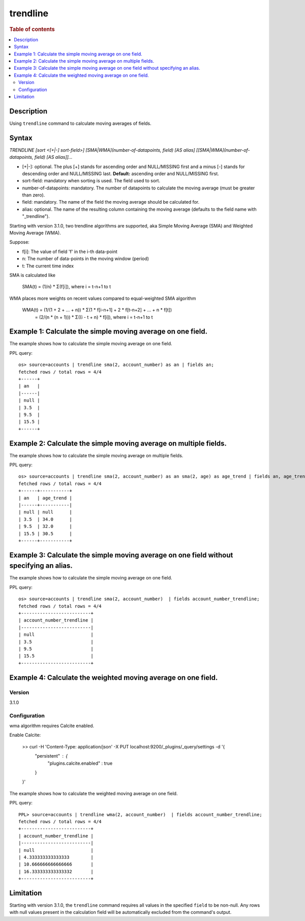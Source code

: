 =============
trendline
=============

.. rubric:: Table of contents

.. contents::
   :local:
   :depth: 2


Description
============
| Using ``trendline`` command to calculate moving averages of fields.

Syntax
============
`TRENDLINE [sort <[+|-] sort-field>] [SMA|WMA](number-of-datapoints, field) [AS alias] [[SMA|WMA](number-of-datapoints, field) [AS alias]]...`

* [+|-]: optional. The plus [+] stands for ascending order and NULL/MISSING first and a minus [-] stands for descending order and NULL/MISSING last. **Default:** ascending order and NULL/MISSING first.
* sort-field: mandatory when sorting is used. The field used to sort.
* number-of-datapoints: mandatory. The number of datapoints to calculate the moving average (must be greater than zero).
* field: mandatory. The name of the field the moving average should be calculated for.
* alias: optional. The name of the resulting column containing the moving average (defaults to the field name with "_trendline").

Starting with version 3.1.0, two trendline algorithms are supported, aka Simple Moving Average (SMA) and Weighted Moving Average (WMA).

Suppose:

* f[i]: The value of field 'f' in the i-th data-point
* n: The number of data-points in the moving window (period)
* t: The current time index

SMA is calculated like

    SMA(t) = (1/n) * Σ(f[i]), where i = t-n+1 to t

WMA places more weights on recent values compared to equal-weighted SMA algorithm

    WMA(t) = (1/(1 + 2 + ... + n)) * Σ(1 * f[i-n+1] + 2 * f[t-n+2] + ... + n * f[t])
           = (2/(n * (n + 1))) * Σ((i - t + n) * f[i]), where i = t-n+1 to t


Example 1: Calculate the simple moving average on one field.
=====================================================

The example shows how to calculate the simple moving average on one field.

PPL query::

    os> source=accounts | trendline sma(2, account_number) as an | fields an;
    fetched rows / total rows = 4/4
    +------+
    | an   |
    |------|
    | null |
    | 3.5  |
    | 9.5  |
    | 15.5 |
    +------+


Example 2: Calculate the simple moving average on multiple fields.
===========================================================

The example shows how to calculate the simple moving average on multiple fields.

PPL query::

    os> source=accounts | trendline sma(2, account_number) as an sma(2, age) as age_trend | fields an, age_trend ;
    fetched rows / total rows = 4/4
    +------+-----------+
    | an   | age_trend |
    |------+-----------|
    | null | null      |
    | 3.5  | 34.0      |
    | 9.5  | 32.0      |
    | 15.5 | 30.5      |
    +------+-----------+

Example 3: Calculate the simple moving average on one field without specifying an alias.
=================================================================================

The example shows how to calculate the simple moving average on one field.

PPL query::

    os> source=accounts | trendline sma(2, account_number)  | fields account_number_trendline;
    fetched rows / total rows = 4/4
    +--------------------------+
    | account_number_trendline |
    |--------------------------|
    | null                     |
    | 3.5                      |
    | 9.5                      |
    | 15.5                     |
    +--------------------------+

Example 4: Calculate the weighted moving average on one field.
=================================================================================

Version
-------
3.1.0

Configuration
-------------
wma algorithm requires Calcite enabled.

Enable Calcite:

    >> curl -H 'Content-Type: application/json' -X PUT localhost:9200/_plugins/_query/settings -d '{
      "persistent" : {
        "plugins.calcite.enabled" : true
      }
    }'

The example shows how to calculate the weighted moving average on one field.

PPL query::

    PPL> source=accounts | trendline wma(2, account_number)  | fields account_number_trendline;
    fetched rows / total rows = 4/4
    +--------------------------+
    | account_number_trendline |
    |--------------------------|
    | null                     |
    | 4.333333333333333        |
    | 10.666666666666666       |
    | 16.333333333333332       |
    +--------------------------+

Limitation
==========
Starting with version 3.1.0, the ``trendline`` command requires all values in the specified ``field`` to be non-null. Any rows with null values present in the calculation field will be automatically excluded from the command's output.
